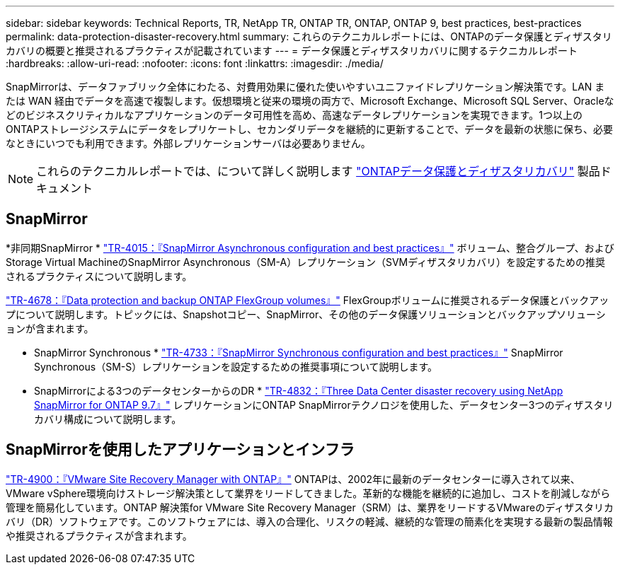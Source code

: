 ---
sidebar: sidebar 
keywords: Technical Reports, TR, NetApp TR, ONTAP TR, ONTAP, ONTAP 9, best practices, best-practices 
permalink: data-protection-disaster-recovery.html 
summary: これらのテクニカルレポートには、ONTAPのデータ保護とディザスタリカバリの概要と推奨されるプラクティスが記載されています 
---
= データ保護とディザスタリカバリに関するテクニカルレポート
:hardbreaks:
:allow-uri-read: 
:nofooter: 
:icons: font
:linkattrs: 
:imagesdir: ./media/


[role="lead"]
SnapMirrorは、データファブリック全体にわたる、対費用効果に優れた使いやすいユニファイドレプリケーション解決策です。LAN または WAN 経由でデータを高速で複製します。仮想環境と従来の環境の両方で、Microsoft Exchange、Microsoft SQL Server、Oracleなどのビジネスクリティカルなアプリケーションのデータ可用性を高め、高速なデータレプリケーションを実現できます。1つ以上のONTAPストレージシステムにデータをレプリケートし、セカンダリデータを継続的に更新することで、データを最新の状態に保ち、必要なときにいつでも利用できます。外部レプリケーションサーバは必要ありません。

[NOTE]
====
これらのテクニカルレポートでは、について詳しく説明します link:https://docs.netapp.com/us-en/ontap/data-protection-disaster-recovery/index.html["ONTAPデータ保護とディザスタリカバリ"] 製品ドキュメント

====


== SnapMirror

*非同期SnapMirror *
link:https://www.netapp.com/pdf.html?item=/media/17229-tr4015.pdf["TR-4015：『SnapMirror Asynchronous configuration and best practices』"^]
ボリューム、整合グループ、およびStorage Virtual MachineのSnapMirror Asynchronous（SM-A）レプリケーション（SVMディザスタリカバリ）を設定するための推奨されるプラクティスについて説明します。

link:https://www.netapp.com/pdf.html?item=/media/17064-tr4678.pdf["TR-4678：『Data protection and backup ONTAP FlexGroup volumes』"^]
FlexGroupボリュームに推奨されるデータ保護とバックアップについて説明します。トピックには、Snapshotコピー、SnapMirror、その他のデータ保護ソリューションとバックアップソリューションが含まれます。

* SnapMirror Synchronous *
link:https://www.netapp.com/pdf.html?item=/media/17174-tr4733.pdf["TR-4733：『SnapMirror Synchronous configuration and best practices』"^]
SnapMirror Synchronous（SM-S）レプリケーションを設定するための推奨事項について説明します。

* SnapMirrorによる3つのデータセンターからのDR *
link:https://www.netapp.com/pdf.html?item=/media/19369-tr-4832.pdf["TR-4832：『Three Data Center disaster recovery using NetApp SnapMirror for ONTAP 9.7』"^]
レプリケーションにONTAP SnapMirrorテクノロジを使用した、データセンター3つのディザスタリカバリ構成について説明します。



== SnapMirrorを使用したアプリケーションとインフラ

link:https://docs.netapp.com/us-en/netapp-solutions/virtualization/vsrm-ontap9_1._introduction_to_srm_with_ontap.html["TR-4900：『VMware Site Recovery Manager with ONTAP』"]
ONTAPは、2002年に最新のデータセンターに導入されて以来、VMware vSphere環境向けストレージ解決策として業界をリードしてきました。革新的な機能を継続的に追加し、コストを削減しながら管理を簡易化しています。ONTAP 解決策for VMware Site Recovery Manager（SRM）は、業界をリードするVMwareのディザスタリカバリ（DR）ソフトウェアです。このソフトウェアには、導入の合理化、リスクの軽減、継続的な管理の簡素化を実現する最新の製品情報や推奨されるプラクティスが含まれます。
